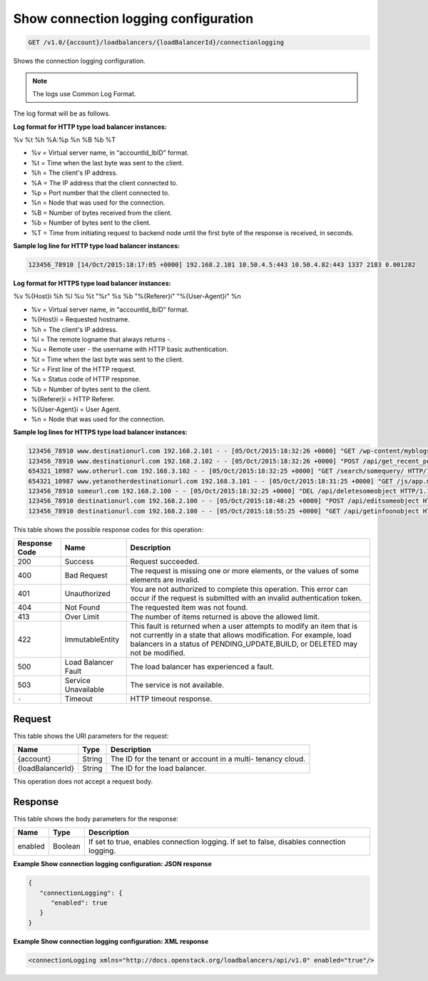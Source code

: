 
.. _get-show-connection-logging-configuration-v1.0-account-loadbalancers-loadbalancerid-connectionlogging:

Show connection logging configuration
~~~~~~~~~~~~~~~~~~~~~~~~~~~~~~~~~~~~~~~~~~~~~~~~~~~~~~~~~~~~~~~~~~~~~~~~~~~~~~~~

.. code::

    GET /v1.0/{account}/loadbalancers/{loadBalancerId}/connectionlogging

Shows the connection logging configuration.

.. note::
   The logs use Common Log Format.
   
The log format will be as follows.

**Log format for HTTP type load balancer instances:**

%v %t %h %A:%p %n %B %b %T

- %v = Virtual server name, in “accountId_lbID” format.
- %t = Time when the last byte was sent to the client.
- %h = The client's IP address.
- %A = The IP address that the client connected to.
- %p = Port number that the client connected to.
- %n = Node that was used for the connection.
- %B = Number of bytes received from the client.
- %b = Number of bytes sent to the client.
- %T = Time from initiating request to backend node until the first byte of the response is received, in seconds. 

**Sample log line for HTTP type load balancer instances:**

.. code::

   123456_78910 [14/Oct/2015:18:17:05 +0000] 192.168.2.101 10.50.4.5:443 10.50.4.82:443 1337 2183 0.001282​

**Log format for HTTPS type load balancer instances:**

%v %{Host}i %h %l %u %t \"%r\" %s %b \"%{Referer}i\" \"%{User-Agent}i\" %n

- %v = Virtual server name, in “accountId_lbID” format.
- %{Host}i = Requested hostname.
- %h = The client's IP address.
- %l = The remote logname that always returns -.
- %u = Remote user - the username with HTTP basic authentication.
- %t = Time when the last byte was sent to the client.
- %r = First line of the HTTP request.
- %s = Status code of HTTP response.
- %b = Number of bytes sent to the client.
- %{Referer}i = HTTP Referer.
- %{User-Agent}i = User Agent.
- %n = Node that was used for the connection.

**Sample log lines for HTTPS type load balancer instances:**

.. code::
   
   123456_78910 www.destinationurl.com 192.168.2.101 - - [05/Oct/2015:18:32:26 +0000] "GET /wp-content/myblogsiteaboutkittens HTTP/1.0" 200 1001 "-" "-" 10.6.6.6:80
   123456_78910 www.destinationurl.com 192.168.2.102 - - [05/Oct/2015:18:32:26 +0000] "POST /api/get_recent_posts/?custom_fields=entry-preview&page=1 HTTP/1.1" 400 102491 "-" "-" 10.7.7.7:80
   654321_10987 www.otherurl.com 192.168.3.102 - - [05/Oct/2015:18:32:25 +0000] "GET /search/somequery/ HTTP/1.1" 500 18208 "-" "Mozilla/5.0 (compatible; Googlebot/2.1; +http://www.google.com/bot.html)" 10.8.8.8:80
   654321_10987 www.yetanotherdestinationurl.com 192.168.3.101 - - [05/Oct/2015:18:31:25 +0000] "GET /js/app.min.js?20150915103100 HTTP/1.0" 401 1716 "http://www.sellallmythings.com/sell-your-trash-for-cash" "Mozilla/5.0 (Linux; Android 4.4.4; en-us; SAMSUNG SGH-M919 Build/KTU84P) AppleWebKit/537.36 (KHTML, like Gecko) Version/1.5 Chrome/28.0.1500.94 Mobile Safari/537.36" 10.9.9.9:80
   123456_78910 someurl.com 192.168.2.100 - - [05/Oct/2015:18:32:25 +0000] "DEL /api/deletesomeobject HTTP/1.1" 404 9707 "-" "Mozilla/5.0 (Linux; U; Android 4.2.2; en-gb; GT-I9060 Build/JDQ39) AppleWebKit/534.30 (KHTML, like Gecko) Version/4.0 Mobile Safari/534.30" 10.10.10.10:80
   123456_78910 destinationurl.com 192.168.2.100 - - [05/Oct/2015:18:48:25 +0000] "POST /api/editsomeobject HTTP/1.1" 413 8545 "-" "Mozilla/5.0 (Linux; U; Android 4.2.2; en-gb; GT-I9060 Build/JDQ39) AppleWebKit/534.30 (KHTML, like Gecko) Version/4.0 Mobile Safari/534.30" 10.11.11.11:80
   123456_78910 destinationurl.com 192.168.2.100 - - [05/Oct/2015:18:55:25 +0000] "GET /api/getinfoonobject HTTP/1.1" 503 125 "-" "Mozilla/5.0 (Linux; U; Android 4.2.2; en-gb; GT-I9060 Build/JDQ39) AppleWebKit/534.30 (KHTML, like Gecko) Version/4.0 Mobile Safari/534.30" 10.12.12.12:80

This table shows the possible response codes for this operation:


+--------------------------+-------------------------+-------------------------+
|Response Code             |Name                     |Description              |
+==========================+=========================+=========================+
|200                       |Success                  |Request succeeded.       |
+--------------------------+-------------------------+-------------------------+
|400                       |Bad Request              |The request is missing   |
|                          |                         |one or more elements, or |
|                          |                         |the values of some       |
|                          |                         |elements are invalid.    |
+--------------------------+-------------------------+-------------------------+
|401                       |Unauthorized             |You are not authorized   |
|                          |                         |to complete this         |
|                          |                         |operation. This error    |
|                          |                         |can occur if the request |
|                          |                         |is submitted with an     |
|                          |                         |invalid authentication   |
|                          |                         |token.                   |
+--------------------------+-------------------------+-------------------------+
|404                       |Not Found                |The requested item was   |
|                          |                         |not found.               |
+--------------------------+-------------------------+-------------------------+
|413                       |Over Limit               |The number of items      |
|                          |                         |returned is above the    |
|                          |                         |allowed limit.           |
+--------------------------+-------------------------+-------------------------+
|422                       |ImmutableEntity          |This fault is returned   |
|                          |                         |when a user attempts to  |
|                          |                         |modify an item that is   |
|                          |                         |not currently in a state |
|                          |                         |that allows              |
|                          |                         |modification. For        |
|                          |                         |example, load balancers  |
|                          |                         |in a status of           |
|                          |                         |PENDING_UPDATE,BUILD, or |
|                          |                         |DELETED may not be       |
|                          |                         |modified.                |
+--------------------------+-------------------------+-------------------------+
|500                       |Load Balancer Fault      |The load balancer has    |
|                          |                         |experienced a fault.     |
+--------------------------+-------------------------+-------------------------+
|503                       |Service Unavailable      |The service is not       |
|                          |                         |available.               |
+--------------------------+-------------------------+-------------------------+
|``-``                     |Timeout                  |HTTP timeout response.   |
|                          |                         |                         |
+--------------------------+-------------------------+-------------------------+


Request
^^^^^^^^^^^^




This table shows the URI parameters for the request:

+--------------------------+-------------------------+-------------------------+
|Name                      |Type                     |Description              |
+==========================+=========================+=========================+
|{account}                 |String                   |The ID for the tenant or |
|                          |                         |account in a multi-      |
|                          |                         |tenancy cloud.           |
+--------------------------+-------------------------+-------------------------+
|{loadBalancerId}          |String                   |The ID for the load      |
|                          |                         |balancer.                |
+--------------------------+-------------------------+-------------------------+





This operation does not accept a request body.




Response
^^^^^^^^^^^^^





This table shows the body parameters for the response:

+--------------------------+-------------------------+-------------------------+
|Name                      |Type                     |Description              |
+==========================+=========================+=========================+
|enabled                   |Boolean                  |If set to true, enables  |
|                          |                         |connection logging. If   |
|                          |                         |set to false, disables   |
|                          |                         |connection logging.      |
+--------------------------+-------------------------+-------------------------+







**Example Show connection logging configuration: JSON response**


.. code::

    {
       "connectionLogging": {
          "enabled": true
       }
    }


**Example Show connection logging configuration: XML response**


.. code::

    <connectionLogging xmlns="http://docs.openstack.org/loadbalancers/api/v1.0" enabled="true"/>

